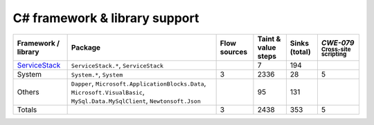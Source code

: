 C# framework & library support
================================

.. csv-table::
   :header-rows: 1
   :class: fullWidthTable
   :widths: auto

   Framework / library,Package,Flow sources,Taint & value steps,Sinks (total),`CWE-079` :sub:`Cross-site scripting`
   `ServiceStack <https://servicestack.net/>`_,"``ServiceStack.*``, ``ServiceStack``",,7,194,
   System,"``System.*``, ``System``",3,2336,28,5
   Others,"``Dapper``, ``Microsoft.ApplicationBlocks.Data``, ``Microsoft.VisualBasic``, ``MySql.Data.MySqlClient``, ``Newtonsoft.Json``",,95,131,
   Totals,,3,2438,353,5

